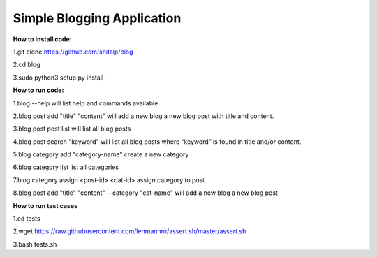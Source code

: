 ============================
Simple Blogging Application
============================

**How to install code:**

1.git clone https://github.com/shitalp/blog
  
2.cd blog    
  
3.sudo python3 setup.py install

**How to run code:**
  
1.blog --help will list help and commands available

2.blog post add "title" "content" will add a new blog a new blog post with title and content.

3.blog post post list will list all blog posts

4.blog post search "keyword" will list all blog posts where “keyword” is found in title and/or content.

5.blog category add "category-name" create a new category

6.blog category list list all categories

7.blog category assign <post-id> <cat-id> assign category to post

8.blog post add "title" "content" --category "cat-name" will add a new blog a new blog post 


**How to run test cases**

1.cd tests

2.wget https://raw.githubusercontent.com/lehmannro/assert.sh/master/assert.sh

3.bash tests.sh
